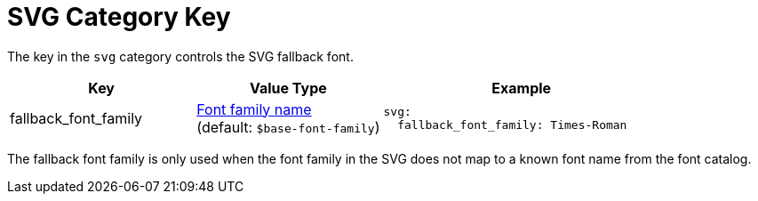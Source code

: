 = SVG Category Key
:navtitle: SVG
:source-language: yaml

The key in the `svg` category controls the SVG fallback font.

[cols="4,4,6a"]
|===
|Key |Value Type |Example

|fallback_font_family
|xref:font-support.adoc[Font family name] +
(default: `$base-font-family`)
|[source]
svg:
  fallback_font_family: Times-Roman
|===

The fallback font family is only used when the font family in the SVG does not map to a known font name from the font catalog.
